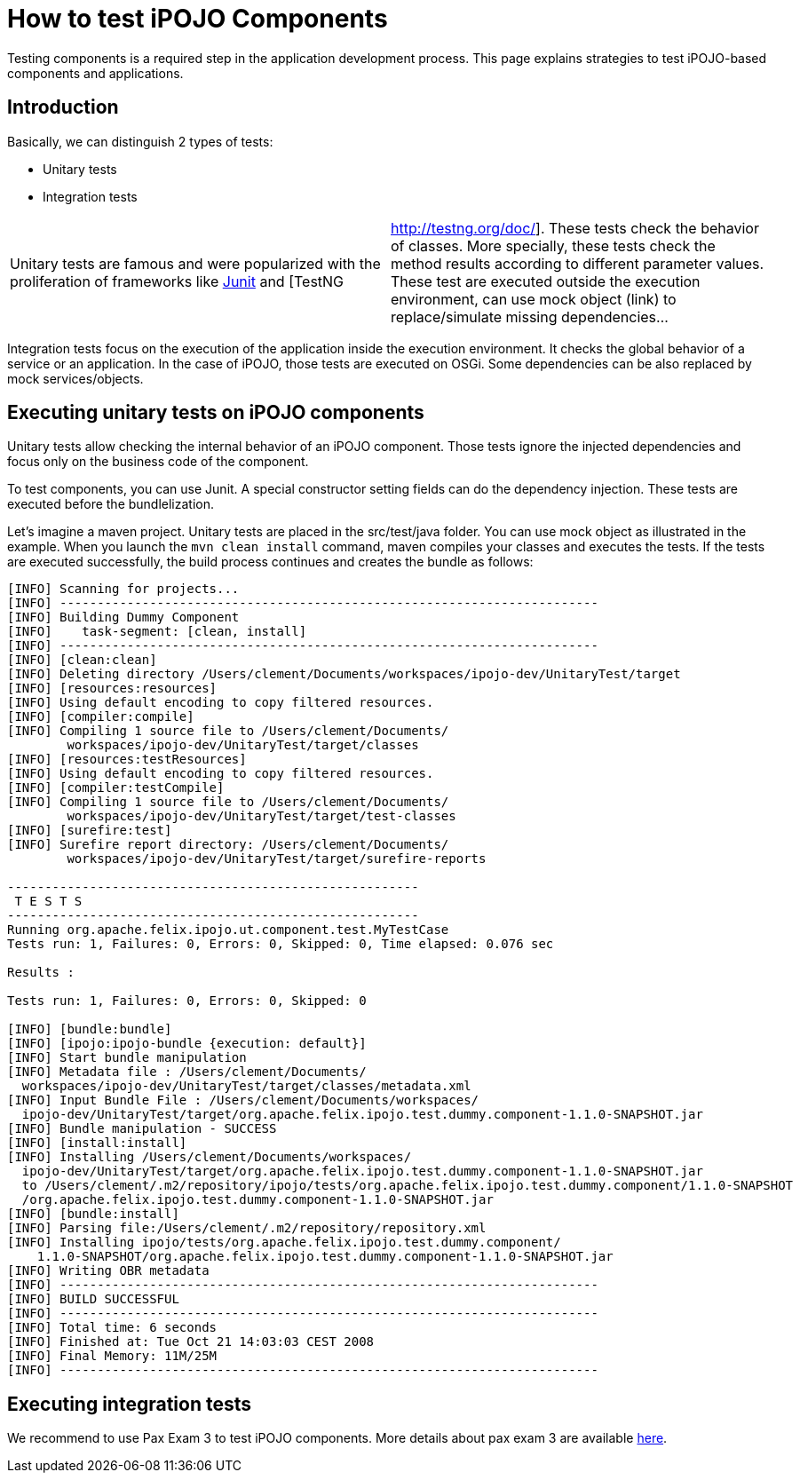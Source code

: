 = How to test iPOJO Components

Testing components is a required step in the application development process.
This page explains strategies to test iPOJO-based components and applications.

== Introduction

Basically, we can distinguish 2 types of tests:

* Unitary tests
* Integration tests

[cols=2*]
|===
| Unitary tests are famous and were popularized with the proliferation of frameworks like http://junit.org[Junit] and [TestNG
| http://testng.org/doc/].
These tests check the behavior of classes.
More specially, these tests check the method results according to different parameter values.
These test are executed outside the execution environment, can use mock object (link) to replace/simulate missing dependencies...
|===

Integration tests focus on the execution of the application inside the execution environment.
It checks the global behavior of a service or an application.
In the case of iPOJO, those tests are executed on OSGi.
Some dependencies can be also replaced by mock services/objects.

== Executing unitary tests on iPOJO components

Unitary tests allow checking the internal behavior of an iPOJO component.
Those tests ignore the injected dependencies and focus only on the business code of the component.

To test components, you can use Junit.
A special constructor setting fields can do the dependency injection.
These tests are executed before the bundlelization.

Let's imagine a maven project.
Unitary tests are placed in the src/test/java folder.
You can use mock object as illustrated in the example.
When you launch the `mvn clean install` command, maven compiles your classes and executes the tests.
If the tests are executed successfully, the build process continues and creates the bundle as follows:

----
[INFO] Scanning for projects...
[INFO] ------------------------------------------------------------------------
[INFO] Building Dummy Component
[INFO]    task-segment: [clean, install]
[INFO] ------------------------------------------------------------------------
[INFO] [clean:clean]
[INFO] Deleting directory /Users/clement/Documents/workspaces/ipojo-dev/UnitaryTest/target
[INFO] [resources:resources]
[INFO] Using default encoding to copy filtered resources.
[INFO] [compiler:compile]
[INFO] Compiling 1 source file to /Users/clement/Documents/
        workspaces/ipojo-dev/UnitaryTest/target/classes
[INFO] [resources:testResources]
[INFO] Using default encoding to copy filtered resources.
[INFO] [compiler:testCompile]
[INFO] Compiling 1 source file to /Users/clement/Documents/
        workspaces/ipojo-dev/UnitaryTest/target/test-classes
[INFO] [surefire:test]
[INFO] Surefire report directory: /Users/clement/Documents/
        workspaces/ipojo-dev/UnitaryTest/target/surefire-reports

-------------------------------------------------------
 T E S T S
-------------------------------------------------------
Running org.apache.felix.ipojo.ut.component.test.MyTestCase
Tests run: 1, Failures: 0, Errors: 0, Skipped: 0, Time elapsed: 0.076 sec

Results :

Tests run: 1, Failures: 0, Errors: 0, Skipped: 0

[INFO] [bundle:bundle]
[INFO] [ipojo:ipojo-bundle {execution: default}]
[INFO] Start bundle manipulation
[INFO] Metadata file : /Users/clement/Documents/
  workspaces/ipojo-dev/UnitaryTest/target/classes/metadata.xml
[INFO] Input Bundle File : /Users/clement/Documents/workspaces/
  ipojo-dev/UnitaryTest/target/org.apache.felix.ipojo.test.dummy.component-1.1.0-SNAPSHOT.jar
[INFO] Bundle manipulation - SUCCESS
[INFO] [install:install]
[INFO] Installing /Users/clement/Documents/workspaces/
  ipojo-dev/UnitaryTest/target/org.apache.felix.ipojo.test.dummy.component-1.1.0-SNAPSHOT.jar
  to /Users/clement/.m2/repository/ipojo/tests/org.apache.felix.ipojo.test.dummy.component/1.1.0-SNAPSHOT
  /org.apache.felix.ipojo.test.dummy.component-1.1.0-SNAPSHOT.jar
[INFO] [bundle:install]
[INFO] Parsing file:/Users/clement/.m2/repository/repository.xml
[INFO] Installing ipojo/tests/org.apache.felix.ipojo.test.dummy.component/
    1.1.0-SNAPSHOT/org.apache.felix.ipojo.test.dummy.component-1.1.0-SNAPSHOT.jar
[INFO] Writing OBR metadata
[INFO] ------------------------------------------------------------------------
[INFO] BUILD SUCCESSFUL
[INFO] ------------------------------------------------------------------------
[INFO] Total time: 6 seconds
[INFO] Finished at: Tue Oct 21 14:03:03 CEST 2008
[INFO] Final Memory: 11M/25M
[INFO] ------------------------------------------------------------------------
----

== Executing integration tests

We recommend to use Pax Exam 3 to test iPOJO components.
More details about pax exam 3 are available https://ops4j1.jira.com/wiki/display/PAXEXAM3/Pax+Exam[here].
